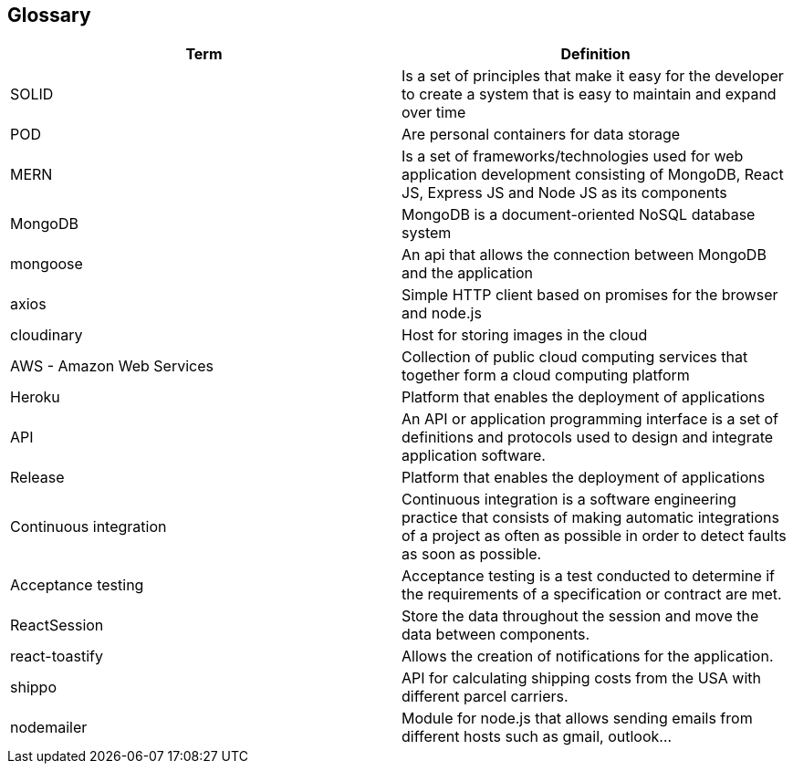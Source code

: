 [[section-glossary]]
== Glossary

[options="header"]
|===
| Term         | Definition
| SOLID    | Is a set of principles that make it easy for the developer to create a system that is easy to maintain and expand over time
| POD     | Are personal containers for data storage
| MERN     | Is a set of frameworks/technologies used for web application development consisting of MongoDB, React JS, Express JS and Node JS as its components
|MongoDB|MongoDB is a document-oriented NoSQL database system
|mongoose|An api that allows the connection between MongoDB and the application
|axios|Simple HTTP client based on promises for the browser and node.js
|cloudinary|Host for storing images in the cloud
|AWS - Amazon Web Services|Collection of public cloud computing services that together form a cloud computing platform
|Heroku|Platform that enables the deployment of applications
|API|An API or application programming interface is a set of definitions and protocols used to design and integrate application software.
|Release|Platform that enables the deployment of applications
|Continuous integration|Continuous integration is a software engineering practice that consists of making automatic integrations of a project as often as possible in order to detect faults as soon as possible.
|Acceptance testing|Acceptance testing is a test conducted to determine if the requirements of a specification or contract are met.
|ReactSession| Store the data throughout the session and move the data between components.
|react-toastify| Allows the creation of notifications for the application.
|shippo|API for calculating shipping costs from the USA with different parcel carriers.
|nodemailer|Module for node.js that allows sending emails from different hosts such as gmail, outlook...
|===
